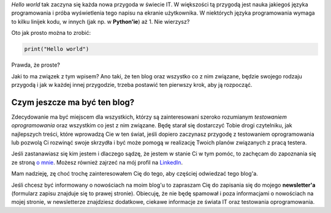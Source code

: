 .. title: Witaj świecie
.. slug: witaj-swiecie
.. date: 2019-10-24 15:00:00 UTC+02:00
.. tags: witaj, pierwszy post
.. category: przywitanie
.. link: 
.. description: Pierwszy post na blog'u testerembyc.pl
.. type: text

*Hello world* tak zaczyna się każda nowa przygoda w świecie IT. W większości tą przygodą jest nauka jakiegoś języka programowania i próba wyświetlenia tego napisu na ekranie użytkownika. W niektórych języka programowania wymaga to kilku linijek kodu, w innych (jak np. w **Python'ie**) aż 1. Nie wierzysz?

.. more

Oto jak prosto można to zrobić:

.. code-block:: Python

  print("Hello world")


Prawda, że proste?

Jaki to ma związek z tym wpisem? Ano taki, że ten blog oraz wszystko co z nim związane, będzie swojego rodzaju przygodą i jak w każdej innej przygodzie, trzeba postawić ten pierwszy krok, aby ją rozpocząć.

Czym jeszcze ma być ten blog?
-----------------------------

Zdecydowanie ma być miejscem dla wszystkich, którzy są zainteresowani szeroko rozumianym *testowaniem oprogramowania* oraz wszystkim co jest z nim związane. Będę starał się dostarczyć Tobie drogi czytelniku, jak najlepszych treści, które wprowadzą Cie w ten świat, jeśli dopiero zaczynasz przygodę z testowaniem oprogramowania lub pozwolą Ci rozwinąć swoje skrzydła i być może pomogą w realizację Twoich planów związanych z pracą testera.

Jeśli zastanawiasz się kim jestem i dlaczego sądzę, że jestem w stanie Ci w tym pomóc, to zachęcam do zapoznania się ze stroną `o mnie </pages/o-mnie>`_. Możesz również zajrzeć na mój profil na `LinkedIn <https://www.linkedin.com/in/maciej-kusz/>`_.

Mam nadzieję, zę choć trochę zainteresowałem Cię do tego, aby częściej odwiedzać tego blog'a.

Jeśli chcesz być informowany o nowościach na moim blog'u to zapraszam Cię do zapisania się do mojego **newsletter'a** (formularz zapisu znajduje się to prawej stronie). Obiecuję, że nie będę spamował i poza informacjami o nowościach na mojej stronie, w newsletterze znajdziesz dodatkowe, ciekawe informacje ze świata IT oraz testowania oprogramowania.
